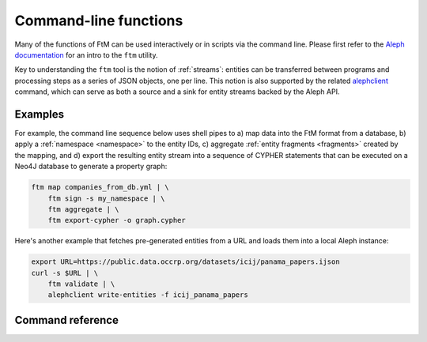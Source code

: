 .. _cli: 

Command-line functions
=======================

Many of the functions of FtM can be used interactively or in scripts via the command
line. Please first refer to the `Aleph documentation`_ for an intro to the ``ftm`` utility.

.. _Aleph documentation: https://docs.alephdata.org/developers/followthemoney/ftm

Key to understanding the ``ftm`` tool is the notion of :ref:`streams`: entities can be
transferred between programs and processing steps as a series of JSON objects, one per
line. This notion is also supported by the related `alephclient`_ command, which can serve
as both a source and a sink for entity streams backed by the Aleph API.

.. _alephclient: https://docs.alephdata.org/developers/alephclient

Examples
----------

For example, the command line sequence below uses shell pipes to a) map data into the FtM
format from a database, b) apply a :ref:`namespace <namespace>` to the entity IDs,
c) aggregate :ref:`entity fragments <fragments>` created by the mapping, and d) export
the resulting entity stream into a sequence of CYPHER statements that can be executed on a
Neo4J database to generate a property graph:

.. code-block:: bash

    ftm map companies_from_db.yml | \
        ftm sign -s my_namespace | \
        ftm aggregate | \
        ftm export-cypher -o graph.cypher

Here's another example that fetches pre-generated entities from a URL and loads them into
a local Aleph instance:

.. code-block:: bash

    export URL=https://public.data.occrp.org/datasets/icij/panama_papers.ijson
    curl -s $URL | \
        ftm validate | \
        alephclient write-entities -f icij_panama_papers


Command reference
------------------

.. click:: followthemoney.cli.cli:cli
    :prog: ftm
    :nested: full